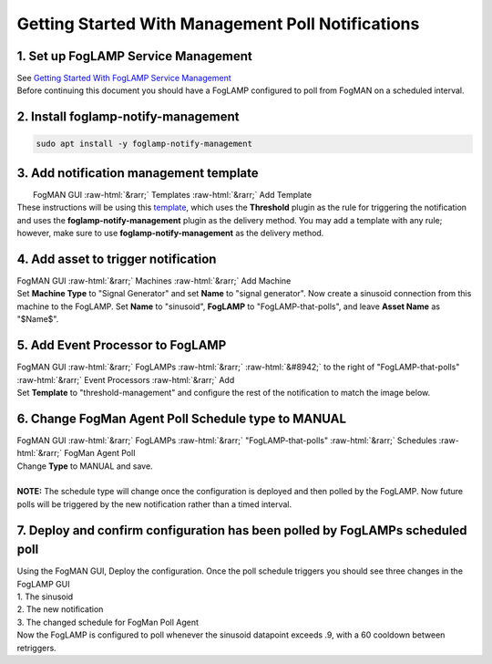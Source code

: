 .. role::  raw-html(raw)
    :format: html
**************************************************
Getting Started With Management Poll Notifications
**************************************************
1. Set up FogLAMP Service Management
------------------------------------
| See `Getting Started With FogLAMP Service Management <https://github.com/dianomic/fogman_wiki/wiki/Getting-Started-With-FogLAMP-Service-Management>`_
| Before continuing this document you should have a FogLAMP configured to poll from FogMAN on a scheduled interval.

2. Install foglamp-notify-management
------------------------------------
.. code-block:: console

    sudo apt install -y foglamp-notify-management

3. Add notification management template
---------------------------------------
|  FogMAN GUI :raw-html:`&rarr;` Templates :raw-html:`&rarr;` Add Template
| These instructions will be using this `template <https://github.com/dianomic/fogman-wiki/blob/main/wiki-ref-code/json-templates/threshold-management.json>`_, which uses the **Threshold** plugin as the rule for triggering the notification and uses the **foglamp-notify-management** plugin as the delivery method. You may add a template with any rule; however, make sure to use **foglamp-notify-management** as the delivery method.
4. Add asset to trigger notification
------------------------------------
| FogMAN GUI :raw-html:`&rarr;` Machines :raw-html:`&rarr;` Add Machine
| Set **Machine Type** to "Signal Generator" and set **Name** to "signal generator". Now create a sinusoid connection from this machine to the FogLAMP. Set **Name** to "sinusoid", **FogLAMP** to "FogLAMP-that-polls", and leave **Asset Name** as "\$Name\$".

5. Add Event Processor to FogLAMP
---------------------------------
| FogMAN GUI :raw-html:`&rarr;` FogLAMPs :raw-html:`&rarr;` :raw-html:`&#8942;` to the right of "FogLAMP-that-polls" :raw-html:`&rarr;` Event Processors :raw-html:`&rarr;` Add
| Set **Template** to "threshold-management" and configure the rest of the notification to match the image below.
.. image:: images/fm-agent-setup/configure-notification.png
   :scale: 50

6. Change FogMan Agent Poll Schedule type to MANUAL
---------------------------------
| FogMAN GUI :raw-html:`&rarr;` FogLAMPs :raw-html:`&rarr;` "FogLAMP-that-polls" :raw-html:`&rarr;` Schedules :raw-html:`&rarr;` FogMan Agent Poll
| Change **Type** to MANUAL and save.
|
| **NOTE:** The schedule type will change once the configuration is deployed and then polled by the FogLAMP. Now future polls will be triggered by the new notification rather than a timed interval.

7. Deploy and confirm configuration has been polled by FogLAMPs scheduled poll
----------------------------------------------------
| Using the FogMAN GUI, Deploy the configuration. Once the poll schedule triggers you should see three changes in the FogLAMP GUI
| 1. The sinusoid
| 2. The new notification
| 3. The changed schedule for FogMan Poll Agent
| Now the FogLAMP is configured to poll whenever the sinusoid datapoint exceeds .9, with a 60 cooldown between retriggers.
